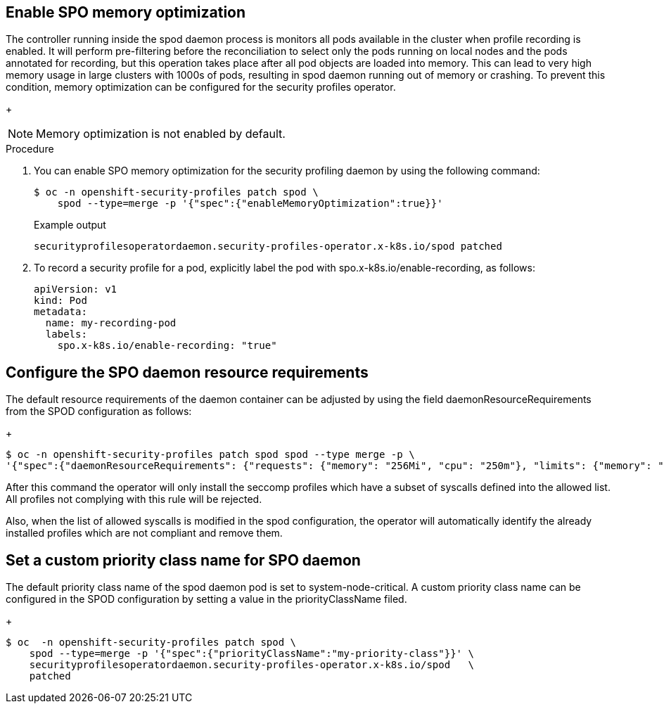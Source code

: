 // Module included in the following assemblies:
//
// * security/security_profiles_operator/spo-seccomp.adoc
// * security/security_profiles_operator/spo-selinux.adoc

:_content-type: PROCEDURE
[id="spo-memory-optimize_{context}"]
== Enable SPO memory optimization

The controller running inside the spod daemon process is monitors all pods available in the cluster when profile recording is enabled. It will perform pre-filtering before the reconciliation to select only the pods running on local nodes and the pods annotated for recording, but this operation takes place after all pod objects are loaded into memory. This can lead to very high memory usage in large clusters with 1000s of pods, resulting in spod daemon running out of memory or crashing. To prevent this condition, memory optimization can be configured for the security profiles operator.

+
[NOTE]
====
Memory optimization is not enabled by default.
====

.Procedure

. You can enable SPO memory optimization for the security profiling daemon by using the following command:
+
[source,terminal]
----
$ oc -n openshift-security-profiles patch spod \
    spod --type=merge -p '{"spec":{"enableMemoryOptimization":true}}'
----
+
.Example output
[source,terminal]
----
securityprofilesoperatordaemon.security-profiles-operator.x-k8s.io/spod patched
----

. To record a security profile for a pod, explicitly label the pod with spo.x-k8s.io/enable-recording, as follows:

+
[source,terminal]
----
apiVersion: v1
kind: Pod
metadata:
  name: my-recording-pod
  labels:
    spo.x-k8s.io/enable-recording: "true"
----

== Configure the SPO daemon resource requirements

The default resource requirements of the daemon container can be adjusted by using the field daemonResourceRequirements from the SPOD configuration as follows:

+
[source,terminal]
----
$ oc -n openshift-security-profiles patch spod spod --type merge -p \
'{"spec":{"daemonResourceRequirements": {"requests": {"memory": "256Mi", "cpu": "250m"}, "limits": {"memory": "
----

After this command the operator will only install the seccomp profiles which have a subset of syscalls defined into the allowed list. All profiles not complying with this rule will be rejected.

Also, when the list of allowed syscalls is modified in the spod configuration, the operator will automatically identify the already installed profiles which are not compliant and remove them.

== Set a custom priority class name for SPO daemon

The default priority class name of the spod daemon pod is set to system-node-critical. A custom priority class name can be configured in the SPOD configuration by setting a value in the priorityClassName filed.

+
[source,terminal]
----
$ oc  -n openshift-security-profiles patch spod \
    spod --type=merge -p '{"spec":{"priorityClassName":"my-priority-class"}}' \
    securityprofilesoperatordaemon.security-profiles-operator.x-k8s.io/spod   \
    patched
----